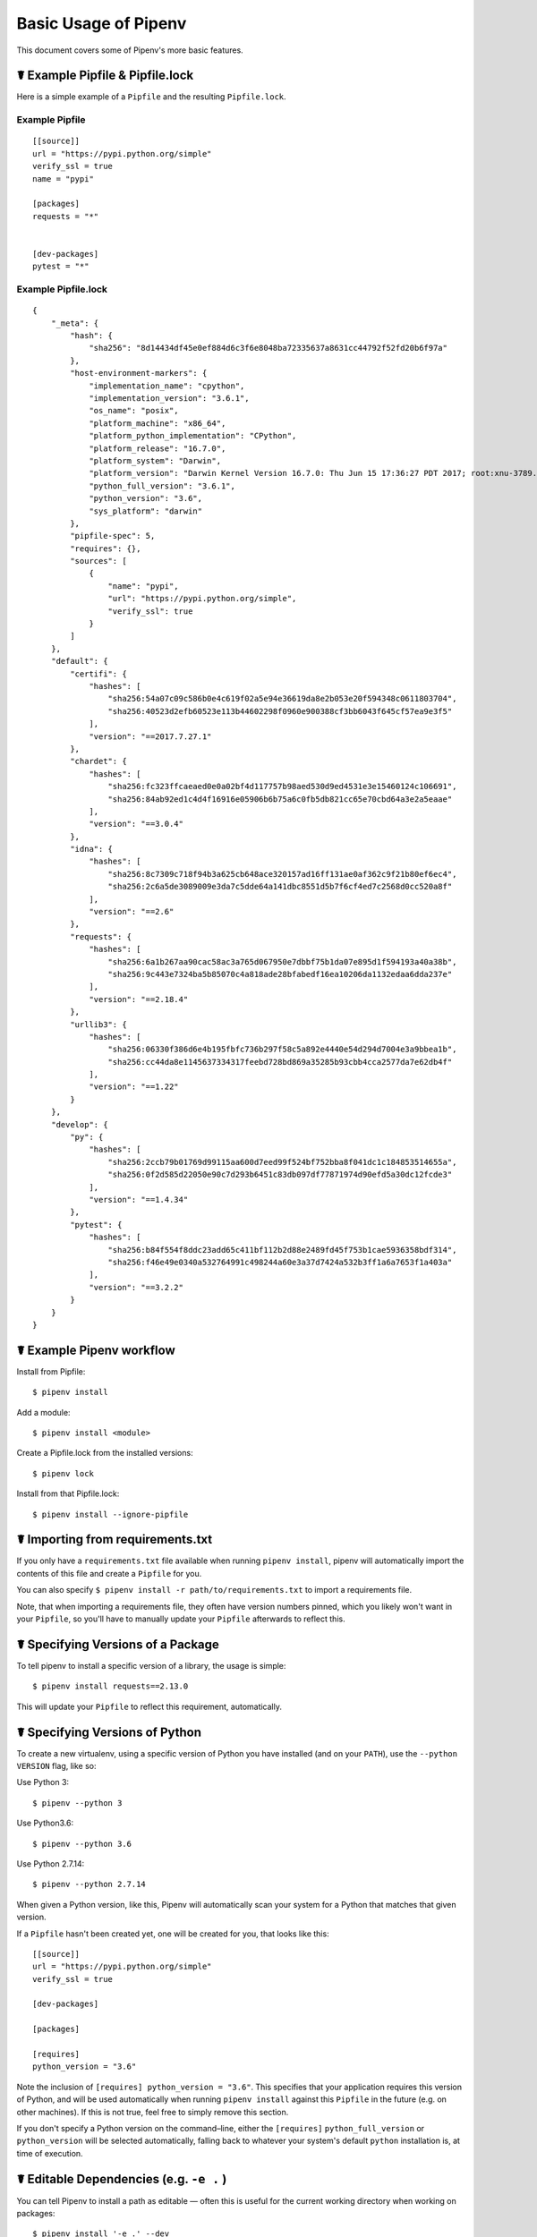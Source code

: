 .. _basic:

Basic Usage of Pipenv
=====================

.. image:: https://farm4.staticflickr.com/3931/33173826122_b7ee8f1a26_k_d.jpg

This document covers some of Pipenv's more basic features.

☤ Example Pipfile & Pipfile.lock
--------------------------------

.. _example_files:

Here is a simple example of a ``Pipfile`` and the resulting ``Pipfile.lock``.

Example Pipfile
///////////////

::

    [[source]]
    url = "https://pypi.python.org/simple"
    verify_ssl = true
    name = "pypi"

    [packages]
    requests = "*"


    [dev-packages]
    pytest = "*"


Example Pipfile.lock
////////////////////

::

    {
        "_meta": {
            "hash": {
                "sha256": "8d14434df45e0ef884d6c3f6e8048ba72335637a8631cc44792f52fd20b6f97a"
            },
            "host-environment-markers": {
                "implementation_name": "cpython",
                "implementation_version": "3.6.1",
                "os_name": "posix",
                "platform_machine": "x86_64",
                "platform_python_implementation": "CPython",
                "platform_release": "16.7.0",
                "platform_system": "Darwin",
                "platform_version": "Darwin Kernel Version 16.7.0: Thu Jun 15 17:36:27 PDT 2017; root:xnu-3789.70.16~2/RELEASE_X86_64",
                "python_full_version": "3.6.1",
                "python_version": "3.6",
                "sys_platform": "darwin"
            },
            "pipfile-spec": 5,
            "requires": {},
            "sources": [
                {
                    "name": "pypi",
                    "url": "https://pypi.python.org/simple",
                    "verify_ssl": true
                }
            ]
        },
        "default": {
            "certifi": {
                "hashes": [
                    "sha256:54a07c09c586b0e4c619f02a5e94e36619da8e2b053e20f594348c0611803704",
                    "sha256:40523d2efb60523e113b44602298f0960e900388cf3bb6043f645cf57ea9e3f5"
                ],
                "version": "==2017.7.27.1"
            },
            "chardet": {
                "hashes": [
                    "sha256:fc323ffcaeaed0e0a02bf4d117757b98aed530d9ed4531e3e15460124c106691",
                    "sha256:84ab92ed1c4d4f16916e05906b6b75a6c0fb5db821cc65e70cbd64a3e2a5eaae"
                ],
                "version": "==3.0.4"
            },
            "idna": {
                "hashes": [
                    "sha256:8c7309c718f94b3a625cb648ace320157ad16ff131ae0af362c9f21b80ef6ec4",
                    "sha256:2c6a5de3089009e3da7c5dde64a141dbc8551d5b7f6cf4ed7c2568d0cc520a8f"
                ],
                "version": "==2.6"
            },
            "requests": {
                "hashes": [
                    "sha256:6a1b267aa90cac58ac3a765d067950e7dbbf75b1da07e895d1f594193a40a38b",
                    "sha256:9c443e7324ba5b85070c4a818ade28bfabedf16ea10206da1132edaa6dda237e"
                ],
                "version": "==2.18.4"
            },
            "urllib3": {
                "hashes": [
                    "sha256:06330f386d6e4b195fbfc736b297f58c5a892e4440e54d294d7004e3a9bbea1b",
                    "sha256:cc44da8e1145637334317feebd728bd869a35285b93cbb4cca2577da7e62db4f"
                ],
                "version": "==1.22"
            }
        },
        "develop": {
            "py": {
                "hashes": [
                    "sha256:2ccb79b01769d99115aa600d7eed99f524bf752bba8f041dc1c184853514655a",
                    "sha256:0f2d585d22050e90c7d293b6451c83db097df77871974d90efd5a30dc12fcde3"
                ],
                "version": "==1.4.34"
            },
            "pytest": {
                "hashes": [
                    "sha256:b84f554f8ddc23add65c411bf112b2d88e2489fd45f753b1cae5936358bdf314",
                    "sha256:f46e49e0340a532764991c498244a60e3a37d7424a532b3ff1a6a7653f1a403a"
                ],
                "version": "==3.2.2"
            }
        }
    }


☤ Example Pipenv workflow
-------------------------

Install from Pipfile::

    $ pipenv install

Add a module::

    $ pipenv install <module>

Create a Pipfile.lock from the installed versions::

    $ pipenv lock

Install from that Pipfile.lock::

    $ pipenv install --ignore-pipfile


.. _initialization:

☤ Importing from requirements.txt
---------------------------------

If you only have a ``requirements.txt`` file available when running ``pipenv install``,
pipenv will automatically import the contents of this file and create a ``Pipfile`` for you.

You can also specify ``$ pipenv install -r path/to/requirements.txt`` to import a requirements file.

Note, that when importing a requirements file, they often have version numbers pinned, which you likely won't want
in your ``Pipfile``, so you'll have to manually update your ``Pipfile`` afterwards to reflect this.


.. _specifying_versions:

☤ Specifying Versions of a Package
----------------------------------

To tell pipenv to install a specific version of a library, the usage is simple::

    $ pipenv install requests==2.13.0

This will update your ``Pipfile`` to reflect this requirement, automatically.


☤ Specifying Versions of Python
-------------------------------

To create a new virtualenv, using a specific version of Python you have installed (and
on your ``PATH``), use the ``--python VERSION`` flag, like so:

Use Python 3::

   $ pipenv --python 3

Use Python3.6::

   $ pipenv --python 3.6

Use Python 2.7.14::

    $ pipenv --python 2.7.14

When given a Python version, like this, Pipenv will automatically scan your system for a Python that matches that given version.

If a ``Pipfile`` hasn't been created yet, one will be created for you, that looks like this::

    [[source]]
    url = "https://pypi.python.org/simple"
    verify_ssl = true

    [dev-packages]

    [packages]

    [requires]
    python_version = "3.6"

Note the inclusion of ``[requires] python_version = "3.6"``. This specifies that your application requires this version
of Python, and will be used automatically when running ``pipenv install`` against this ``Pipfile`` in the future
(e.g. on other machines). If this is not true, feel free to simply remove this section.

If you don't specify a Python version on the command–line, either the ``[requires]`` ``python_full_version`` or ``python_version`` will be selected
automatically, falling back to whatever your system's default ``python`` installation is, at time of execution.


☤ Editable Dependencies (e.g. ``-e .`` )
----------------------------------------

You can tell Pipenv to install a path as editable — often this is useful for
the current working directory when working on packages::

    $ pipenv install '-e .' --dev

    $ cat Pipfile
    [dev-packages]
    "e1839a8" = {path = ".", editable = true}

Note that all sub-dependencies will get added to the ``Pipfile.lock`` as well.


.. _environment_management:

☤ Environment Management with Pipenv
------------------------------------

The three primary commands you'll use in managing your pipenv environment are
``$ pipenv install``, ``$ pipenv uninstall``, and ``$ pipenv lock``.

.. _pipenv_install:

$ pipenv install
////////////////

``$ pipenv install`` is used for installing packages into the pipenv virtual environment
and updating your Pipfile.

Along with the basic install command, which takes the form::

    $ pipenv install [package names]

The user can provide these additional parameters:

    - ``--two`` — Performs the installation in a virtualenv using the system ``python2`` link.
    - ``--three`` — Performs the installation in a virtualenv using the system ``python3`` link.
    - ``--python`` — Performs the installation in a virtualenv using the provided Python interpreter.

    .. warning:: None of the above commands should be used together. They are also
                 **destructive** and will delete your current virtualenv before replacing
                 it with an appropriately versioned one.

    .. note:: The virtualenv created by Pipenv may be different from what you were expecting.
              Dangerous characters (i.e. ``$`!*@"`` as well as space, line feed, carriage return,
              and tab) are converted to underscores. Additionally, the full path to the current
              folder is encoded into a "slug value" and appended to ensure the virtualenv name
              is unique.

    - ``--dev`` — Install both ``develop`` and ``default`` packages from ``Pipfile.lock``.
    - ``--system`` — Use the system ``pip`` command rather than the one from your virtualenv.
    - ``--ignore-pipfile`` — Ignore the ``Pipfile`` and install from the ``Pipfile.lock``.
    - ``--skip-lock`` — Ignore the ``Pipfile.lock`` and install from the ``Pipfile``. In addition, do not write out a ``Pipfile.lock`` reflecting changes to the ``Pipfile``.

.. _pipenv_uninstall:

$ pipenv uninstall
//////////////////

``$ pipenv uninstall`` supports all of the parameters in `pipenv install <#pipenv-install>`_,
as well as two additional options, ``--all`` and ``--all-dev``.

    - ``--all`` — This parameter will purge all files from the virtual environment,
      but leave the Pipfile untouched.

    - ``--all-dev`` — This parameter will remove all of the development packages from
      the virtual environment, and remove them from the Pipfile.


.. _pipenv_lock:

$ pipenv lock
/////////////

``$ pipenv lock`` is used to create a ``Pipfile.lock``, which declares **all** dependencies (and sub-dependencies) of your project, their latest available versions, and the current hashes for the downloaded files. This ensures repeatable, and most importantly *deterministic*, builds.

☤ About Shell Configuration
---------------------------

Shells are typically misconfigured for subshell use, so ``$ pipenv shell --fancy`` may produce unexpected results. If this is the case, try ``$ pipenv shell``, which uses "compatibility mode", and will attempt to spawn a subshell despite misconfiguration.

A proper shell configuration only sets environment variables like ``PATH`` during a login session, not during every subshell spawn (as they are typically configured to do). In fish, this looks like this::

    if status --is-login
        set -gx PATH /usr/local/bin $PATH
    end

You should do this for your shell too, in your ``~/.profile`` or ``~/.bashrc`` or wherever appropriate.

.. note:: The shell launched in interactive mode. This means that if your shell reads its configuration from a specific file for interactive mode (e.g. bash by default looks for a ``~/.bashrc`` configuration file for interactive mode), then you'll need to modify (or create) this file.


☤ A Note about VCS Dependencies
-------------------------------

Pipenv will resolve the sub–dependencies of VCS dependencies, but only if they are editable, like so::

    [packages]
    requests = {git = "https://github.com/requests/requests.git", editable=true}

If editable is not true, sub–dependencies will not get resolved.

For more information about other options available when specifying VCS dependencies, please check the `Pipfile spec <https://github.com/pypa/pipfile>`__.


☤ Pipfile.lock Security Features
--------------------------------

``Pipfile.lock`` takes advantage of some great new security improvements in ``pip``.
By default, the ``Pipfile.lock`` will be generated with the sha256 hashes of each downloaded
package. This will allow ``pip`` to guarantee you're installing what you intend to when
on a compromised network, or downloading dependencies from an untrusted PyPI endpoint.

We highly recommend approaching deployments with promoting projects from a development
environment into production. You can use ``pipenv lock`` to compile your dependencies on
your development environment and deploy the compiled ``Pipfile.lock`` to all of your
production environments for reproducible builds.

.. note:

    If you'd like a ``requirements.txt`` output of the lockfile, run ``$ pipenv lock -r``.
    This will include all hashes, however (which is great!). To get a ``requirements.txt``
    without hashes, use ``$ pipenv run pip freeze``.

